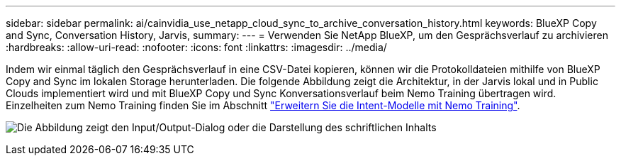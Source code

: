 ---
sidebar: sidebar 
permalink: ai/cainvidia_use_netapp_cloud_sync_to_archive_conversation_history.html 
keywords: BlueXP Copy and Sync, Conversation History, Jarvis, 
summary:  
---
= Verwenden Sie NetApp BlueXP, um den Gesprächsverlauf zu archivieren
:hardbreaks:
:allow-uri-read: 
:nofooter: 
:icons: font
:linkattrs: 
:imagesdir: ../media/


[role="lead"]
Indem wir einmal täglich den Gesprächsverlauf in eine CSV-Datei kopieren, können wir die Protokolldateien mithilfe von BlueXP Copy and Sync im lokalen Storage herunterladen. Die folgende Abbildung zeigt die Architektur, in der Jarvis lokal und in Public Clouds implementiert wird und mit BlueXP Copy und Sync Konversationsverlauf beim Nemo Training übertragen wird. Einzelheiten zum Nemo Training finden Sie im Abschnitt link:cainvidia_expand_intent_models_using_nemo_training.html["Erweitern Sie die Intent-Modelle mit Nemo Training"].

image:cainvidia_image5.png["Die Abbildung zeigt den Input/Output-Dialog oder die Darstellung des schriftlichen Inhalts"]
